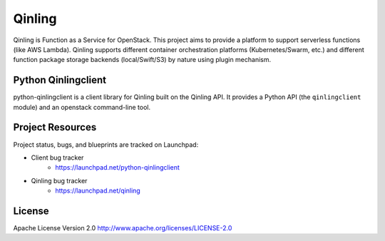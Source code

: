 Qinling
=======

Qinling is Function as a Service for OpenStack. This project aims to provide a
platform to support serverless functions (like AWS Lambda). Qinling supports
different container orchestration platforms (Kubernetes/Swarm, etc.) and
different function package storage backends (local/Swift/S3) by nature using
plugin mechanism.

Python Qinlingclient
--------------------
python-qinlingclient is a client library for Qinling built on the Qinling API.
It provides a Python API (the ``qinlingclient`` module) and an openstack
command-line tool.

Project Resources
-----------------

Project status, bugs, and blueprints are tracked on Launchpad:

* Client bug tracker
    * https://launchpad.net/python-qinlingclient

* Qinling bug tracker
    * https://launchpad.net/qinling

License
-------

Apache License Version 2.0 http://www.apache.org/licenses/LICENSE-2.0
